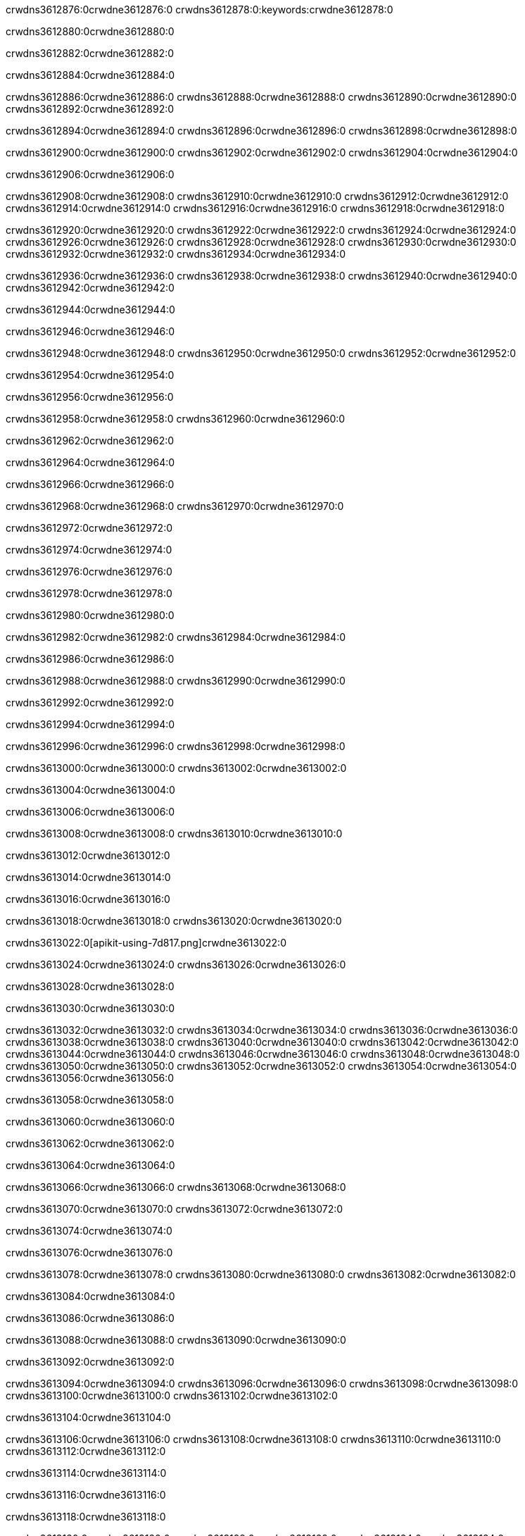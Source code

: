 crwdns3612876:0crwdne3612876:0
crwdns3612878:0:keywords:crwdne3612878:0

crwdns3612880:0crwdne3612880:0

crwdns3612882:0crwdne3612882:0

crwdns3612884:0crwdne3612884:0

crwdns3612886:0crwdne3612886:0
crwdns3612888:0crwdne3612888:0
crwdns3612890:0crwdne3612890:0
crwdns3612892:0crwdne3612892:0

crwdns3612894:0crwdne3612894:0
crwdns3612896:0crwdne3612896:0
crwdns3612898:0crwdne3612898:0

crwdns3612900:0crwdne3612900:0 crwdns3612902:0crwdne3612902:0 crwdns3612904:0crwdne3612904:0

crwdns3612906:0crwdne3612906:0

crwdns3612908:0crwdne3612908:0
crwdns3612910:0crwdne3612910:0
crwdns3612912:0crwdne3612912:0
crwdns3612914:0crwdne3612914:0
crwdns3612916:0crwdne3612916:0
crwdns3612918:0crwdne3612918:0

crwdns3612920:0crwdne3612920:0
crwdns3612922:0crwdne3612922:0
crwdns3612924:0crwdne3612924:0
    crwdns3612926:0crwdne3612926:0
    crwdns3612928:0crwdne3612928:0
    crwdns3612930:0crwdne3612930:0
crwdns3612932:0crwdne3612932:0
crwdns3612934:0crwdne3612934:0

crwdns3612936:0crwdne3612936:0 crwdns3612938:0crwdne3612938:0 crwdns3612940:0crwdne3612940:0 crwdns3612942:0crwdne3612942:0

crwdns3612944:0crwdne3612944:0

crwdns3612946:0crwdne3612946:0

crwdns3612948:0crwdne3612948:0 crwdns3612950:0crwdne3612950:0 crwdns3612952:0crwdne3612952:0

crwdns3612954:0crwdne3612954:0

crwdns3612956:0crwdne3612956:0

crwdns3612958:0crwdne3612958:0 crwdns3612960:0crwdne3612960:0

crwdns3612962:0crwdne3612962:0

crwdns3612964:0crwdne3612964:0

crwdns3612966:0crwdne3612966:0

crwdns3612968:0crwdne3612968:0 crwdns3612970:0crwdne3612970:0

crwdns3612972:0crwdne3612972:0

crwdns3612974:0crwdne3612974:0

crwdns3612976:0crwdne3612976:0

crwdns3612978:0crwdne3612978:0

crwdns3612980:0crwdne3612980:0

crwdns3612982:0crwdne3612982:0 crwdns3612984:0crwdne3612984:0

crwdns3612986:0crwdne3612986:0

crwdns3612988:0crwdne3612988:0 crwdns3612990:0crwdne3612990:0

crwdns3612992:0crwdne3612992:0

crwdns3612994:0crwdne3612994:0

crwdns3612996:0crwdne3612996:0 crwdns3612998:0crwdne3612998:0

crwdns3613000:0crwdne3613000:0 crwdns3613002:0crwdne3613002:0

crwdns3613004:0crwdne3613004:0

crwdns3613006:0crwdne3613006:0

crwdns3613008:0crwdne3613008:0 crwdns3613010:0crwdne3613010:0

crwdns3613012:0crwdne3613012:0

crwdns3613014:0crwdne3613014:0

crwdns3613016:0crwdne3613016:0

crwdns3613018:0crwdne3613018:0 crwdns3613020:0crwdne3613020:0

crwdns3613022:0[apikit-using-7d817.png]crwdne3613022:0

crwdns3613024:0crwdne3613024:0 crwdns3613026:0crwdne3613026:0

crwdns3613028:0crwdne3613028:0

crwdns3613030:0crwdne3613030:0

crwdns3613032:0crwdne3613032:0 crwdns3613034:0crwdne3613034:0
crwdns3613036:0crwdne3613036:0 crwdns3613038:0crwdne3613038:0
crwdns3613040:0crwdne3613040:0
crwdns3613042:0crwdne3613042:0
crwdns3613044:0crwdne3613044:0
crwdns3613046:0crwdne3613046:0 crwdns3613048:0crwdne3613048:0
crwdns3613050:0crwdne3613050:0 crwdns3613052:0crwdne3613052:0
crwdns3613054:0crwdne3613054:0
crwdns3613056:0crwdne3613056:0

crwdns3613058:0crwdne3613058:0

crwdns3613060:0crwdne3613060:0

crwdns3613062:0crwdne3613062:0

crwdns3613064:0crwdne3613064:0

crwdns3613066:0crwdne3613066:0
crwdns3613068:0crwdne3613068:0

crwdns3613070:0crwdne3613070:0 crwdns3613072:0crwdne3613072:0

crwdns3613074:0crwdne3613074:0

crwdns3613076:0crwdne3613076:0

crwdns3613078:0crwdne3613078:0
crwdns3613080:0crwdne3613080:0
crwdns3613082:0crwdne3613082:0

crwdns3613084:0crwdne3613084:0

crwdns3613086:0crwdne3613086:0

crwdns3613088:0crwdne3613088:0 crwdns3613090:0crwdne3613090:0

crwdns3613092:0crwdne3613092:0

crwdns3613094:0crwdne3613094:0
crwdns3613096:0crwdne3613096:0
crwdns3613098:0crwdne3613098:0
crwdns3613100:0crwdne3613100:0
crwdns3613102:0crwdne3613102:0

crwdns3613104:0crwdne3613104:0

crwdns3613106:0crwdne3613106:0
crwdns3613108:0crwdne3613108:0
crwdns3613110:0crwdne3613110:0
crwdns3613112:0crwdne3613112:0

crwdns3613114:0crwdne3613114:0

crwdns3613116:0crwdne3613116:0

crwdns3613118:0crwdne3613118:0

crwdns3613120:0crwdne3613120:0 crwdns3613122:0crwdne3613122:0
crwdns3613124:0crwdne3613124:0
crwdns3613126:0crwdne3613126:0
crwdns3613128:0crwdne3613128:0
crwdns3613130:0crwdne3613130:0 crwdns3613132:0crwdne3613132:0
crwdns3613134:0crwdne3613134:0 crwdns3613136:0crwdne3613136:0
crwdns3613138:0crwdne3613138:0
crwdns3613140:0crwdne3613140:0
crwdns3613142:0crwdne3613142:0
crwdns3613144:0[new_raml]crwdne3613144:0
crwdns3613146:0crwdne3613146:0
crwdns3613148:0crwdne3613148:0 crwdns3613150:0[RAML]crwdne3613150:0

crwdns3613152:0crwdne3613152:0

crwdns3613154:0crwdne3613154:0

crwdns3613156:0crwdne3613156:0

crwdns3613158:0crwdne3613158:0
crwdns3613160:0crwdne3613160:0
crwdns3613162:0crwdne3613162:0
crwdns3613164:0crwdne3613164:0
crwdns3613166:0crwdne3613166:0
crwdns3613168:0[apikit_outlineView]crwdne3613168:0

crwdns3613170:0crwdne3613170:0

crwdns3613172:0[apikit_hover]crwdne3613172:0

crwdns3613174:0crwdne3613174:0

crwdns3613176:0crwdne3613176:0 crwdns3613178:0crwdne3613178:0
crwdns3613180:0crwdne3613180:0 crwdns3613182:0crwdne3613182:0
crwdns3613184:0crwdne3613184:0 crwdns3613186:0crwdne3613186:0

crwdns3613188:0crwdne3613188:0

crwdns3613190:0crwdne3613190:0

crwdns3613192:0crwdne3613192:0 crwdns3613194:0crwdne3613194:0
crwdns3613196:0crwdne3613196:0
crwdns3613198:0crwdne3613198:0 crwdns3613200:0crwdne3613200:0
crwdns3613202:0crwdne3613202:0 crwdns3613204:0crwdne3613204:0
crwdns3613206:0crwdne3613206:0 crwdns3613208:0crwdne3613208:0

crwdns3613210:0crwdne3613210:0

crwdns3613212:0crwdne3613212:0

crwdns3613214:0crwdne3613214:0

crwdns3613216:0crwdne3613216:0 crwdns3613218:0crwdne3613218:0
crwdns3613220:0crwdne3613220:0 crwdns3613222:0crwdne3613222:0
crwdns3613224:0crwdne3613224:0
crwdns3613226:0crwdne3613226:0 crwdns3613228:0crwdne3613228:0
crwdns3613230:0crwdne3613230:0
crwdns3613232:0crwdne3613232:0

crwdns3613234:0crwdne3613234:0

crwdns3613236:0crwdne3613236:0 crwdns3613238:0crwdne3613238:0

crwdns3613240:0crwdne3613240:0
crwdns3613242:0crwdne3613242:0

crwdns3613244:0[apikit-using-ea7ad]crwdne3613244:0

crwdns3613246:0crwdne3613246:0

crwdns3613248:0crwdne3613248:0 crwdns3613250:0crwdne3613250:0 crwdns3613252:0crwdne3613252:0 crwdns3613254:0crwdne3613254:0

crwdns3613256:0crwdne3613256:0

crwdns3613258:0crwdne3613258:0 crwdns3613260:0crwdne3613260:0
crwdns3613262:0crwdne3613262:0 crwdns3613264:0crwdne3613264:0
crwdns3613266:0crwdne3613266:0
crwdns3613268:0crwdne3613268:0
crwdns3613270:0crwdne3613270:0
crwdns3613272:0crwdne3613272:0
crwdns3613274:0crwdne3613274:0
crwdns3613276:0crwdne3613276:0 crwdns3613278:0crwdne3613278:0
crwdns3613280:0crwdne3613280:0 crwdns3613282:0crwdne3613282:0
crwdns3613284:0crwdne3613284:0 crwdns3613286:0crwdne3613286:0

crwdns3613288:0crwdne3613288:0

crwdns3613290:0crwdne3613290:0 crwdns3613292:0crwdne3613292:0

crwdns3613294:0crwdne3613294:0

crwdns3613296:0crwdne3613296:0 crwdns3613298:0crwdne3613298:0

crwdns3613300:0crwdne3613300:0

crwdns3613302:0crwdne3613302:0 crwdns3613304:0[Add-16x16]crwdne3613304:0
crwdns3613306:0crwdne3613306:0
crwdns3613308:0crwdne3613308:0
crwdns3613310:0crwdne3613310:0
crwdns3613312:0[apikit-using-9bea1]crwdne3613312:0
crwdns3613314:0crwdne3613314:0
crwdns3613316:0crwdne3613316:0 crwdns3613318:0crwdne3613318:0
crwdns3613320:0crwdne3613320:0 crwdns3613322:0[Add-16x16]crwdne3613322:0
crwdns3613324:0crwdne3613324:0
crwdns3613326:0crwdne3613326:0
crwdns3613328:0crwdne3613328:0 crwdns3613330:0crwdne3613330:0
crwdns3613332:0crwdne3613332:0
crwdns3613334:0crwdne3613334:0
crwdns3613336:0crwdne3613336:0
crwdns3613338:0crwdne3613338:0
crwdns3613340:0crwdne3613340:0
crwdns3613342:0crwdne3613342:0
crwdns3613344:0crwdne3613344:0
crwdns3613346:0crwdne3613346:0
crwdns3613348:0crwdne3613348:0
crwdns3613350:0crwdne3613350:0
crwdns3613352:0crwdne3613352:0
crwdns3613354:0[apikit-using-ab251]crwdne3613354:0
crwdns3613356:0crwdne3613356:0
crwdns3613358:0crwdne3613358:0 crwdns3613360:0crwdne3613360:0

crwdns3613362:0crwdne3613362:0

crwdns3613364:0crwdne3613364:0 crwdns3613366:0crwdne3613366:0

crwdns3613368:0[apiConsole]crwdne3613368:0

crwdns3613370:0crwdne3613370:0

crwdns3613372:0crwdne3613372:0 crwdns3613374:0crwdne3613374:0
crwdns3613376:0crwdne3613376:0 crwdns3613378:0crwdne3613378:0
crwdns3613380:0crwdne3613380:0 crwdns3613382:0crwdne3613382:0

crwdns3613384:0crwdne3613384:0 crwdns3613386:0crwdne3613386:0

crwdns3613388:0[routerconfig-console]crwdne3613388:0

crwdns3613390:0crwdne3613390:0 crwdns3613392:0crwdne3613392:0

crwdns3613394:0crwdne3613394:0

crwdns3613396:0crwdne3613396:0

crwdns3613398:0crwdne3613398:0

crwdns3613400:0crwdne3613400:0
crwdns3613402:0crwdne3613402:0
   crwdns3613404:0crwdne3613404:0

   crwdns3613406:0crwdne3613406:0
crwdns3613408:0crwdne3613408:0
crwdns3613410:0crwdne3613410:0

crwdns3613412:0crwdne3613412:0 crwdns3613414:0crwdne3613414:0

crwdns3613416:0crwdne3613416:0

crwdns3613418:0crwdne3613418:0
 crwdns3613420:0crwdne3613420:0
crwdns3613422:0crwdne3613422:0

crwdns3613424:0crwdne3613424:0 crwdns3613426:0crwdne3613426:0 crwdns3613428:0crwdne3613428:0


crwdns3613430:0crwdne3613430:0

crwdns3613432:0crwdne3613432:0

crwdns3613434:0[consoleEnabled]crwdne3613434:0

crwdns3613436:0crwdne3613436:0

crwdns3613438:0crwdne3613438:0 crwdns3613440:0crwdne3613440:0
crwdns3613442:0crwdne3613442:0
crwdns3613444:0crwdne3613444:0
crwdns3613446:0crwdne3613446:0
   crwdns3613448:0crwdne3613448:0
     crwdns3613450:0crwdne3613450:0
        crwdns3613452:0${test}crwdne3613452:0
           crwdns3613454:0crwdne3613454:0
        crwdns3613456:0crwdne3613456:0
        crwdns3613458:0crwdne3613458:0
            crwdns3613460:0crwdne3613460:0
        crwdns3613462:0crwdne3613462:0
     crwdns3613464:0crwdne3613464:0
crwdns3613466:0crwdne3613466:0
crwdns3613468:0crwdne3613468:0
crwdns3613470:0crwdne3613470:0
crwdns3613472:0crwdne3613472:0 crwdns3613474:0crwdne3613474:0
crwdns3613476:0crwdne3613476:0 crwdns3613478:0crwdne3613478:0

crwdns3613480:0crwdne3613480:0
crwdns3613482:0crwdne3613482:0 crwdns3613484:0crwdne3613484:0

crwdns3613486:0crwdne3613486:0

crwdns3613488:0crwdne3613488:0 crwdns3613490:0crwdne3613490:0

crwdns3613492:0crwdne3613492:0 crwdns3613494:0crwdne3613494:0 crwdns3613496:0crwdne3613496:0 crwdns3613498:0crwdne3613498:0

crwdns3613500:0crwdne3613500:0

crwdns3613502:0crwdne3613502:0

crwdns3613504:0crwdne3613504:0 crwdns3613506:0crwdne3613506:0 crwdns3613508:0crwdne3613508:0 crwdns3613510:0crwdne3613510:0 crwdns3613512:0crwdne3613512:0

crwdns3613514:0crwdne3613514:0

crwdns3613516:0crwdne3613516:0

crwdns3613518:0crwdne3613518:0 crwdns3613520:0crwdne3613520:0
crwdns3613522:0crwdne3613522:0 crwdns3613524:0crwdne3613524:0
crwdns3613526:0crwdne3613526:0
crwdns3613528:0crwdne3613528:0 crwdns3613530:0crwdne3613530:0
crwdns3613532:0crwdne3613532:0 crwdns3613534:0crwdne3613534:0
crwdns3613536:0crwdne3613536:0 crwdns3613538:0crwdne3613538:0 crwdns3613540:0crwdne3613540:0
crwdns3613542:0crwdne3613542:0 crwdns3613544:0crwdne3613544:0
crwdns3613546:0crwdne3613546:0 crwdns3613548:0crwdne3613548:0 crwdns3613550:0crwdne3613550:0 crwdns3613552:0crwdne3613552:0
crwdns3613554:0crwdne3613554:0 crwdns3613556:0crwdne3613556:0
crwdns3613558:0crwdne3613558:0
crwdns3613560:0crwdne3613560:0
crwdns3613562:0crwdne3613562:0
crwdns3613564:0crwdne3613564:0
crwdns3613566:0crwdne3613566:0
crwdns3613568:0crwdne3613568:0
crwdns3613570:0crwdne3613570:0
crwdns3613572:0crwdne3613572:0
   crwdns3613574:0crwdne3613574:0
   crwdns3613576:0crwdne3613576:0
crwdns3613578:0crwdne3613578:0
crwdns3613580:0crwdne3613580:0
crwdns3613582:0crwdne3613582:0
crwdns3613584:0crwdne3613584:0 crwdns3613586:0crwdne3613586:0
crwdns3613588:0crwdne3613588:0
crwdns3613590:0crwdne3613590:0
crwdns3613592:0crwdne3613592:0
crwdns3613594:0crwdne3613594:0 crwdns3613596:0crwdne3613596:0
crwdns3613598:0crwdne3613598:0
crwdns3613600:0[apikit-using-0b49a]crwdne3613600:0

crwdns3613602:0crwdne3613602:0

crwdns3613604:0crwdne3613604:0 crwdns3613606:0crwdne3613606:0 crwdns3613608:0crwdne3613608:0 crwdns3613610:0crwdne3613610:0

crwdns3613612:0crwdne3613612:0